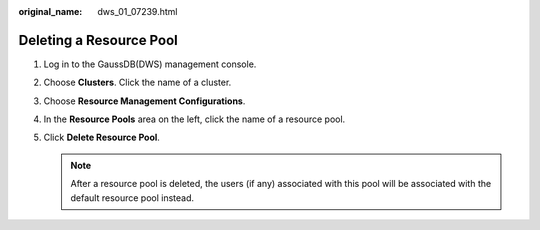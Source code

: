 :original_name: dws_01_07239.html

.. _dws_01_07239:

Deleting a Resource Pool
========================

#. Log in to the GaussDB(DWS) management console.

#. Choose **Clusters**. Click the name of a cluster.

#. Choose **Resource Management Configurations**.

#. In the **Resource Pools** area on the left, click the name of a resource pool.

#. Click **Delete Resource Pool**.

   .. note::

      After a resource pool is deleted, the users (if any) associated with this pool will be associated with the default resource pool instead.

   |image1|

.. |image1| image:: /_static/images/en-us_image_0000001517355409.png

